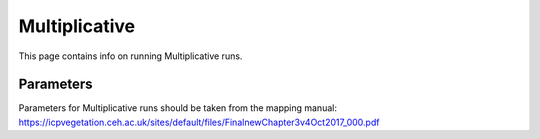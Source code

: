 .. _multiplicative_run_setup:
==============
Multiplicative
==============

This page contains info on running Multiplicative runs.

Parameters
----------

Parameters for Multiplicative runs should be taken from the mapping manual:
https://icpvegetation.ceh.ac.uk/sites/default/files/FinalnewChapter3v4Oct2017_000.pdf